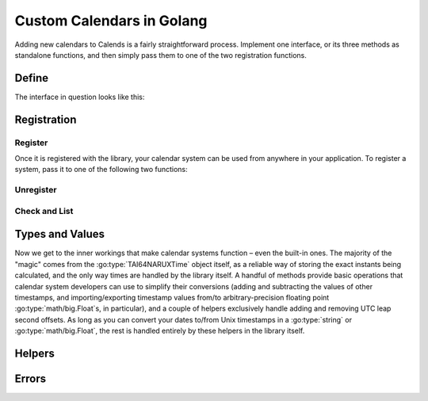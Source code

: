.. _custom-calendars-go:

.. go:currentpackage:: calends/calendars

.. index::
   pair: custom calendars; Golang

Custom Calendars in Golang
==========================

Adding new calendars to Calends is a fairly straightforward process. Implement
one interface, or its three methods as standalone functions, and then simply
pass them to one of the two registration functions.

Define
------

The interface in question looks like this:

.. go:package:: calends/calendars

.. go:type:: CalendarDefinition

   .. go:function:: func (CalendarDefinition) ToInternal(date interface{}, format string) (TAI64NARUXTime, error)

      :param date: The input date. Should support :go:type:`string` at the very
                   minimum.
      :type date: :go:type:`interface{}`
      :param format: The format string for parsing the input date.
      :type format: :go:type:`string`
      :return: The parsed internal timestamp.
      :rtype: :go:type:`TAI64NARUXTime`
      :return: Any error that occurs.
      :rtype: :go:type:`error`

      Converts an input date/time representation to an internal
      :go:type:`TAI64NARUXTime`.

   .. go:function:: func (CalendarDefinition) FromInternal(stamp TAI64NARUXTime, format string) (string, error)

      :param stamp: The internal timestamp value.
      :type stamp: :go:type:`TAI64NARUXTime`
      :param format: The format string for formatting the output date.
      :type format: :go:type:`string`
      :return: The formatted date/time.
      :rtype: :go:type:`string`
      :return: Any error that occurs.
      :rtype: :go:type:`error`

      Converts an internal :go:type:`TAI64NARUXTime` to a date/time string.

   .. go:function:: func (CalendarDefinition) Offset(stamp TAI64NARUXTime, offset interface{}) (TAI64NARUXTime, error)

      :param stamp: The internal timestamp value.
      :type stamp: :go:type:`TAI64NARUXTime`
      :param offset: The input offset. Should support :go:type:`string` at the
                     very minimum.
      :type offset: :go:type:`interface{}`
      :return: The adjusted internal timestamp.
      :rtype: :go:type:`TAI64NARUXTime`
      :return: Any error that occurs.
      :rtype: :go:type:`error`

      Adds the given offset to an internal :go:type:`TAI64NARUXTime`.

Registration
------------

Register
::::::::

Once it is registered with the library, your calendar system can be used from
anywhere in your application. To register a system, pass it to one of the
following two functions:

.. go:function:: func RegisterObject(name string, definition CalendarDefinition, defaultFormat string)

   :param name: The name to register the calendar system under.
   :type name: :go:type:`string`
   :param definition: The calendar system itself.
   :type definition: :go:type:`CalendarDefinition`
   :param defaultFormat: The default format string.
   :type defaultFormat: :go:type:`string`

   Registers a calendar system class, storing ``definition`` as ``name``, and
   saving ``defaultFormat`` for later use while parsing or formatting.

.. go:function:: func RegisterElements(name string, toInternal ToInternal, fromInternal FromInternal, offset Offset, defaultFormat string)

   :param name: The name to register the calendar system under.
   :type name: :go:type:`string`
   :param toInternal: The function for parsing dates into internal timestamps.
   :type toInternal: :go:func:`(CalendarDefinition) ToInternal`
   :param fromInternal: The function for formatting internal timestamps as
                        dates.
   :type fromInternal: :go:func:`(CalendarDefinition) FromInternal`
   :param offset: The function for adding an offset to internal timestamps.
   :type offset: :go:func:`(CalendarDefinition) Offset`
   :param defaultFormat: The default format string.
   :type defaultFormat: :go:type:`string`

   Registers a calendar system from its distinct functions. It does this by
   storing ``toInternal``, ``fromInternal``, and ``offset`` as the elements of
   ``name``, and saving ``defaultFormat`` for later use while parsing or
   formatting.

Unregister
::::::::::

.. go:function:: func Unregister(name string)

   :param name: The name of the calendar system to remove.
   :type name: :go:type:`string`

   Removes a calendar system from the callback list.

Check and List
::::::::::::::

.. go:function:: func Registered(calendar string) bool

   :param name: The calendar system name to check for.
   :type name: :go:type:`string`
   :return: Whether or not the calendar system is currently registered.
   :rtype: :go:type:`bool`

   Returns whether or not a calendar system has been registered, yet.

.. go:function:: func ListRegistered() []string

   :return: The sorted list of calendar systems currently registered.
   :rtype: :go:type:`[]string`

   Returns the list of calendar systems currently registered.

Types and Values
----------------

Now we get to the inner workings that make calendar systems function – even the
built-in ones. The majority of the "magic" comes from the
:go:type:`TAI64NARUXTime` object itself, as a reliable way of storing the exact
instants being calculated, and the only way times are handled by the library
itself. A handful of methods provide basic operations that calendar system
developers can use to simplify their conversions (adding and subtracting the
values of other timestamps, and importing/exporting timestamp values from/to
arbitrary-precision floating point :go:type:`math/big.Float`\ s, in particular),
and a couple of helpers exclusively handle adding and removing UTC leap second
offsets. As long as you can convert your dates to/from Unix timestamps in a
:go:type:`string` or :go:type:`math/big.Float`, the rest is handled entirely by
these helpers in the library itself.

.. go:type:: TAI64NARUXTime

   :param int64 Seconds: The number of TAI seconds since ``CE 1970-01-01
                         00:00:00 TAI``.
   :param uint32 Nano: The first 9 digits of the timestamp's fractional
                       component.
   :param uint32 Atto: The 10th through 18th digits of the fractional component.
   :param uint32 Ronto: The 19th through 27th digits of the fractional
                        component.
   :param uint32 Udecto: The 28th through 36th digits of the fractional component.
   :param uint32 Xindecto: The 37th through 45th digits of the fractional
                        component.

   :go:type:`TAI64NARUXTime` stores a ``TAI64NARUX`` instant in a reliable,
   easily-converted format. Each 9-digit fractional segment is stored in a
   separate 32-bit integer to preserve its value with a very high degree of
   accuracy, without having to rely on string parsing or Golang's
   :go:type:`math/big.*` values.

   .. note:: TAI vs UTC

      You may have noticed that a TAI64Time object stores times in ``TAI
      seconds``, not ``Unix seconds``, with a timezone offset of ``TAI`` rather
      than ``UTC``. This distinction is **very important** as it will affect
      internal calculations and comparisons to mix the two up. TAI time is very
      similar to Unix time (itself based on UTC time), with one major
      difference. While Unix/UTC seconds include the insertion and removal of
      "leap seconds" to keep the solar zenith at local noon (which is useful for
      day-to-day living and planning), TAI seconds are a continuous count,
      unconcerned with dates whatsoever. Indeed, the only reason a date was
      given in the description above was to make it easier for human readers to
      know exactly when ``0 TAI`` took place.

      In other words, once you have a Unix timestamp of your instant calculated,
      be sure to convert it using :go:func:`UTCtoTAI` before returning the
      result to the rest of the library. And then, of course, you'll also need
      to convert instants from the library back using :go:func:`TAItoUTC` before
      generating outputs.

   .. go:function:: func (TAI64NARUXTime) Add(z TAI64NARUXTime) TAI64NARUXTime

      :param z: The timestamp to add to the current one.
      :type z: :go:type:`TAI64NARUXTime`
      :return: The sum of the two timestamps.
      :rtype: :go:type:`TAI64NARUXTime`

      Calculates the sum of two :go:type:`TAI64NARUXTime` values.

   .. go:function:: func (TAI64NARUXTime) Sub(z TAI64NARUXTime) TAI64NARUXTime

      :param z: The timestamp to subtract from the current one.
      :type z: :go:type:`TAI64NARUXTime`
      :return: The difference of the two timestamps.
      :rtype: :go:type:`TAI64NARUXTime`

      Calculates the difference of two :go:type:`TAI64NARUXTime` values.

   .. go:function:: func (TAI64NARUXTime) String() string

      :return: The decimal string representation of the current timestamp.
      :rtype: :go:type:`string`

      Returns the decimal string representation of the :go:type:`TAI64NARUXTime`
      value.

   .. go:function:: func (TAI64NARUXTime) HexString() string

      :return: The hexadecimal string representation of the current timestamp.
      :rtype: :go:type:`string`

      Returns the hexadecimal string representation of the
      :go:type:`TAI64NARUXTime` value.

   .. go:function:: func (TAI64NARUXTime) Float() Float

      :return: The arbitrary-precision floating point representation of the
               current timestamp.
      :rtype: :go:type:`math/big.(*Float)`

      Returns the :go:type:`math/big.(*Float)` representation of the
      :go:type:`TAI64NARUXTime` value.

   .. go:function:: func (TAI64NARUXTime) MarshalText() ([]byte, error)

      :return: A byte slice containing the marshalled text.
      :rtype: :go:type:`[]byte`
      :return: Any error that occurs.
      :rtype: :go:type:`error`

      Implements the :go:type:`encoding.TextMarshaler` interface.

   .. go:function:: func (TAI64NARUXTime) UnmarshalText(in []byte) error

      :param in: A byte slice containing the marshalled text.
      :type in: :go:type:`[]byte`
      :return: Any error that occurs.
      :rtype: :go:type:`error`

      Implements the :go:type:`encoding.TextUnmarshaler` interface.

   .. go:function:: func (TAI64NARUXTime) MarshalBinary() ([]byte, error)

      :return: A byte slice containing the marshalled binary data.
      :rtype: :go:type:`[]byte`
      :return: Any error that occurs.
      :rtype: :go:type:`error`

      Implements the :go:type:`encoding.BinaryMarshaler` interface.

   .. go:function:: func (TAI64NARUXTime) UnmarshalBinary(in []byte) error

      :param in: A byte slice containing the marshalled binary data.
      :type in: :go:type:`[]byte`
      :return: Any error that occurs.
      :rtype: :go:type:`error`

      Implements the :go:type:`encoding.BinaryUnmarshaler` interface.

Helpers
-------

.. go:function:: func TAI64NARUXTimeFromDecimalString(in string) TAI64NARUXTime

   :param in: The decimal string representation of a timestamp to calculate.
   :type in: :go:type:`string`
   :return: The calculated timestamp.
   :rtype: :go:type:`TAI64NARUXTime`

   Calculates a :go:type:`TAI64NARUXTime` from its decimal string
   representation.

.. go:function:: func TAI64NARUXTimeFromHexString(in string) TAI64NARUXTime

   :param in: The hexadecimal string representation of a timestamp to calculate.
   :type in: :go:type:`string`
   :return: The calculated timestamp.
   :rtype: :go:type:`TAI64NARUXTime`

   Calculates a :go:type:`TAI64NARUXTime` from its hexadecimal string
   representation.

.. go:function:: func TAI64NARUXTimeFromFloat(in Float) TAI64NARUXTime

   :param in: The arbitrary-precision floating point representation of a
              timestamp to calculate.
   :type in: :go:type:`math/big.Float`
   :return: The calculated timestamp.
   :rtype: :go:type:`TAI64NARUXTime`

   Calculates a :go:type:`TAI64NARUXTime` from its :go:type:`math/big.Float`
   representation.

.. go:function:: func UTCtoTAI(utc TAI64NARUXTime) TAI64NARUXTime

   :param utc: The timestamp to remove the UTC offset from.
   :type utc: :go:type:`TAI64NARUXTime`
   :return: The calculated timestamp.
   :rtype: :go:type:`TAI64NARUXTime`

   Removes the UTC leap second offset from a TAI64NARUXTime value.

.. go:function:: func TAItoUTC(tai TAI64NARUXTime) TAI64NARUXTime

   :param tai: The timestamp to add the UTC offset to.
   :type tai: :go:type:`TAI64NARUXTime`
   :return: The calculated timestamp.
   :rtype: :go:type:`TAI64NARUXTime`

   Adds the UTC leap second offset to a TAI64NARUXTime value.

Errors
------

.. go:type:: ErrUnsupportedInput

   Used to indicate that the input date/time weren't recognized by the calendar
   system, or that the data type is incorrect.

.. go:type:: ErrInvalidFormat

   Indicates that the ``format`` string isn't supported by the calendar system.

.. go:function:: func ErrUnknownCalendar(calendar string) error

   :param in: The name of the unknown calendar system.
   :type in: :go:type:`string`
   :return: Any error that occurs.
   :rtype: :go:type:`error`

   Generates a "calendar not registered" error, including the calendar's actual
   name in the error message.

